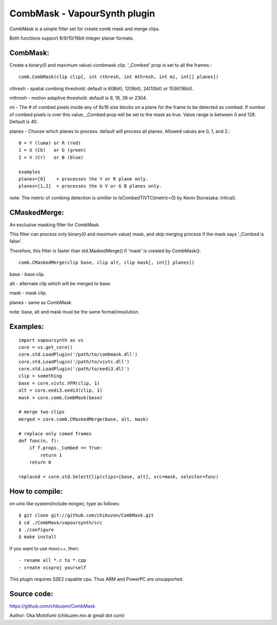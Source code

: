 ====================================
CombMask - VapourSynth plugin
====================================

CombMask is a simple filter set for create comb mask and merge clips.

Both functions support 8/9/10/16bit integer planar formats.

CombMask:
--------
Create a binary(0 and maximum value) combmask clip. '_Combed' prop is set to all the frames.::

    comb.CombMask(clip clip[, int cthresh, int mthresh, int mi, int[] planes])

cthresh - spatial combing threshold. default is 6(8bit), 12(9bit), 24(10bit) or 1536(16bit).

mthresh - motion adaptive threshold. default is 9, 18, 36 or 2304.

mi - The # of combed pixels inside any of 8x16 size blocks on a plane for the frame to be detected as combed. If number of combed pixels is over this value, _Combed prop will be set to the mask as true. Value range is between 0 and 128. Default is 40.

planes - Choose which planes to process. default will process all planes. Allowed values are 0, 1, and 2.::

    0 = Y (luma) or R (red)
    1 = U (Cb)   or G (green)
    2 = V (Cr)   or B (blue)

    examples
    planes=[0]    = processes the Y or R plane only.
    planes=[1,2]  = processes the U V or G B planes only.

note: The metric of combing detection is similler to IsCombedTIVTC(metric=0) by Kevin Stone(aka. tritical).

CMaskedMerge:
-------------
An exclusive masking filter for CombMask. 

This filter can process only binary(0 and maximum value) mask, and skip merging process if the mask says '_Combed is false'.

Therefore, this filter is faster than std.MaskedMerge() if 'mask' is created by CombMask()::

    comb.CMaskedMerge(clip base, clip alt, clip mask[, int[] planes])

base - base clip.

alt - alternate clip which will be merged to base.

mask - mask clip.

planes - same as CombMask.

note: base, alt and mask must be the same format/resolution.

Examples:
---------
::

    import vapoursynth as vs
    core = vs.get_core()
    core.std.LoadPlugin('/path/to/combmask.dll')
    core.std.LoadPlugin('/path/to/vivtc.dll')
    core.std.LoadPlugin('/path/to/eedi3.dll')
    clip = something
    base = core.vivtc.VFM(clip, 1)
    alt = core.eedi3.eedi3(clip, 1)
    mask = core.comb.CombMask(base)
    
    # merge two clips
    merged = core.comb.CMaskedMerge(base, alt, mask)
    
    # replace only comed frames
    def func(n, f):
        if f.props._Combed == True:
            return 1
        return 0

    replaced = core.std.SelectClip(clips=[base, alt], src=mask, selector=func)


How to compile:
---------------
on unix like system(include mingw), type as follows::

    $ git clone git://github.com/chikuzen/CombMask.git
    $ cd ./CombMask/vapoursynth/src
    $ ./configure
    $ make install

if you want to use msvc++, then::

    - rename all *.c to *.cpp
    - create vcxproj yourself

This plugin requires SSE2 capable cpu. Thus ARM and PowerPC are unsupported.

Source code:
------------
https://github.com/chikuzen/CombMask


Author: Oka Motofumi (chikuzen.mo at gmail dot com)
